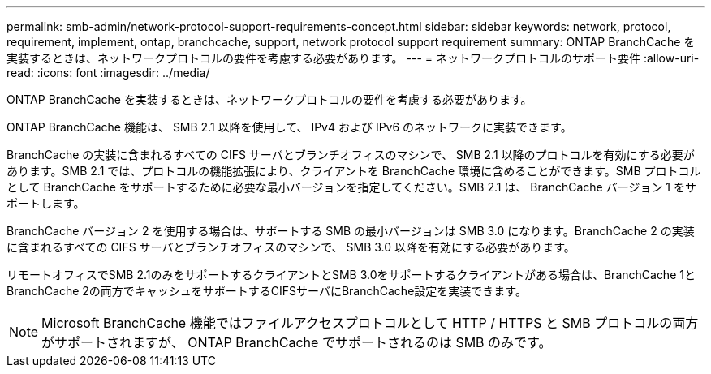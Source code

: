 ---
permalink: smb-admin/network-protocol-support-requirements-concept.html 
sidebar: sidebar 
keywords: network, protocol, requirement, implement, ontap, branchcache, support, network protocol support requirement 
summary: ONTAP BranchCache を実装するときは、ネットワークプロトコルの要件を考慮する必要があります。 
---
= ネットワークプロトコルのサポート要件
:allow-uri-read: 
:icons: font
:imagesdir: ../media/


[role="lead"]
ONTAP BranchCache を実装するときは、ネットワークプロトコルの要件を考慮する必要があります。

ONTAP BranchCache 機能は、 SMB 2.1 以降を使用して、 IPv4 および IPv6 のネットワークに実装できます。

BranchCache の実装に含まれるすべての CIFS サーバとブランチオフィスのマシンで、 SMB 2.1 以降のプロトコルを有効にする必要があります。SMB 2.1 では、プロトコルの機能拡張により、クライアントを BranchCache 環境に含めることができます。SMB プロトコルとして BranchCache をサポートするために必要な最小バージョンを指定してください。SMB 2.1 は、 BranchCache バージョン 1 をサポートします。

BranchCache バージョン 2 を使用する場合は、サポートする SMB の最小バージョンは SMB 3.0 になります。BranchCache 2 の実装に含まれるすべての CIFS サーバとブランチオフィスのマシンで、 SMB 3.0 以降を有効にする必要があります。

リモートオフィスでSMB 2.1のみをサポートするクライアントとSMB 3.0をサポートするクライアントがある場合は、BranchCache 1とBranchCache 2の両方でキャッシュをサポートするCIFSサーバにBranchCache設定を実装できます。

[NOTE]
====
Microsoft BranchCache 機能ではファイルアクセスプロトコルとして HTTP / HTTPS と SMB プロトコルの両方がサポートされますが、 ONTAP BranchCache でサポートされるのは SMB のみです。

====